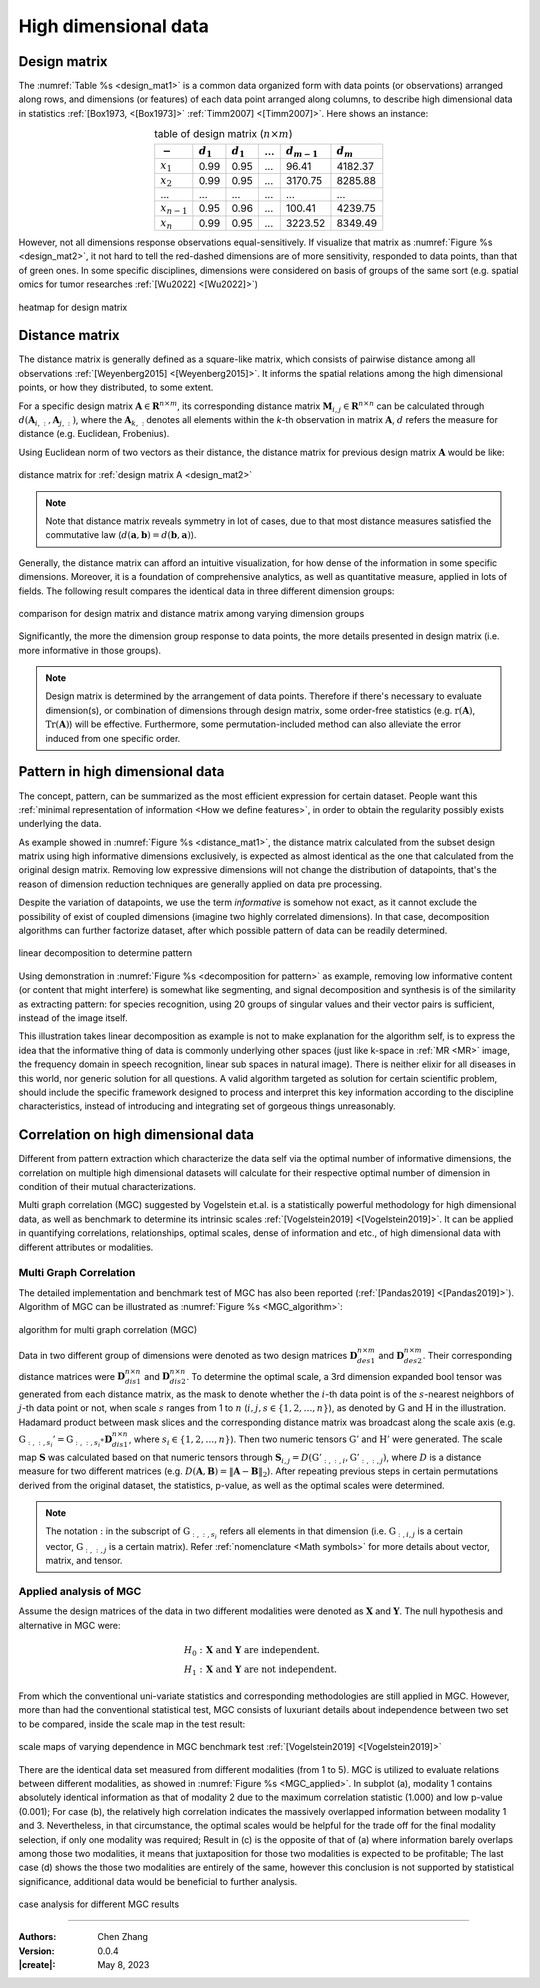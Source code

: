_`High dimensional data`
========================

_`Design matrix`
----------------

.. index:: design matrix

The :numref:`Table %s <design_mat1>` is a common data organized form with data points (or observations) arranged
along rows, and dimensions (or features) of each data point arranged along columns, to describe high dimensional
data in statistics :ref:`[Box1973, <[Box1973]>` :ref:`Timm2007] <[Timm2007]>`. Here shows an instance:

.. table:: table of design matrix (:math:`n \times m`)
   :name: design_mat1
   :align: center

   =============== =============== =============== =============== =============== ===============
   :math:`-`       :math:`d_{1}`   :math:`d_{1}`   ...             :math:`d_{m-1}` :math:`d_{m}`
   =============== =============== =============== =============== =============== ===============
   :math:`x_{1}`   0.99            0.95            ...             96.41           4182.37
   :math:`x_{2}`   0.99            0.95            ...             3170.75         8285.88
   ...             ...             ...             ...             ...             ...
   :math:`x_{n-1}` 0.95            0.96            ...             100.41          4239.75
   :math:`x_{n}`   0.99            0.95            ...             3223.52         8349.49
   =============== =============== =============== =============== =============== ===============

However, not all dimensions response observations equal-sensitively. If visualize that matrix as
:numref:`Figure %s <design_mat2>`, it not hard to tell the red-dashed dimensions are of more sensitivity, responded to
data points, than that of green ones. In some specific disciplines, dimensions were considered on basis of groups
of the same sort (e.g. spatial omics for tumor researches :ref:`[Wu2022] <[Wu2022]>`)

.. figure:: https://cdn.jsdelivr.net/gh/CubicZebra/PicHost@master/misc/design_matrix.jpg
   :name: design_mat2
   :width: 250
   :align: center

   heatmap for design matrix

_`Distance matrix`
------------------

.. index:: distance matrix

The distance matrix is generally defined as a square-like matrix, which consists of pairwise distance among all
observations :ref:`[Weyenberg2015] <[Weyenberg2015]>`. It informs the spatial relations among the high dimensional
points, or how they distributed, to some extent.

For a specific design matrix :math:`\boldsymbol{A} \in \boldsymbol{R}^{n \times m}`, its corresponding distance
matrix :math:`\boldsymbol{M}_{i, j} \in \boldsymbol{R}^{n \times n}` can be calculated through
:math:`d(\boldsymbol{A}_{i,:}, \boldsymbol{A}_{j,:})`, where the :math:`\boldsymbol{A}_{k,:}` denotes all elements
within the *k*-th observation in matrix :math:`\boldsymbol{A}`, :math:`d` refers the measure for distance (e.g.
Euclidean, Frobenius).

Using Euclidean norm of two vectors as their distance, the distance matrix for previous design matrix
:math:`\boldsymbol{A}` would be like:

.. figure:: https://cdn.jsdelivr.net/gh/CubicZebra/PicHost@master/misc/distance_matrix.jpg
   :name: distance_mat1
   :width: 300
   :align: center

   distance matrix for :ref:`design matrix A <design_mat2>`

.. note::

   Note that distance matrix reveals symmetry in lot of cases, due to that most distance measures satisfied the
   commutative law (:math:`d(\boldsymbol{a}, \boldsymbol{b}) = d(\boldsymbol{b}, \boldsymbol{a})`).

Generally, the distance matrix can afford an intuitive visualization, for how dense of the information in some
specific dimensions. Moreover, it is a foundation of comprehensive analytics, as well as quantitative measure,
applied in lots of fields. The following result compares the identical data in three different dimension groups:

.. figure:: https://cdn.jsdelivr.net/gh/CubicZebra/PicHost@master/misc/design_distance.jpg
   :name: design_distance
   :width: 700
   :align: center

   comparison for design matrix and distance matrix among varying dimension groups

Significantly, the more the dimension group response to data points, the more details presented in design matrix
(i.e. more informative in those groups).

.. note::

   Design matrix is determined by the arrangement of data points. Therefore if there's necessary to evaluate
   dimension(s), or combination of dimensions through design matrix, some order-free statistics (e.g.
   :math:`\mathrm{r}(\boldsymbol{A})`, :math:`\mathrm{Tr}(\boldsymbol{A})`) will be effective. Furthermore,
   some permutation-included method can also alleviate the error induced from one specific order.

_`Pattern in high dimensional data`
-----------------------------------

The concept, pattern, can be summarized as the most efficient expression for certain dataset. People want this
:ref:`minimal representation of information <How we define features>`, in order to obtain the regularity possibly
exists underlying the data.

As example showed in :numref:`Figure %s <distance_mat1>`, the distance matrix calculated from the subset design
matrix using high informative dimensions exclusively, is expected as almost identical as the one that calculated
from the original design matrix. Removing low expressive dimensions will not change the distribution of datapoints,
that's the reason of dimension reduction techniques are generally applied on data pre processing.

Despite the variation of datapoints, we use the term *informative* is somehow not exact, as it cannot exclude the
possibility of exist of coupled dimensions (imagine two highly correlated dimensions). In that case, decomposition
algorithms can further factorize dataset, after which possible pattern of data can be readily determined.

.. figure:: https://cdn.jsdelivr.net/gh/CubicZebra/PicHost@master/misc/decomp_for_pattern.jpg
   :name: decomposition for pattern
   :width: 650
   :align: center

   linear decomposition to determine pattern

Using demonstration in :numref:`Figure %s <decomposition for pattern>` as example, removing low informative content
(or content that might interfere) is somewhat like segmenting, and signal decomposition and synthesis is of the
similarity as extracting pattern: for species recognition, using 20 groups of singular values and their vector pairs
is sufficient, instead of the image itself.

This illustration takes linear decomposition as example is not to make explanation for the algorithm self, is to
express the idea that the informative thing of data is commonly underlying other spaces (just like k-space in
:ref:`MR <MR>` image, the frequency domain in speech recognition, linear sub spaces in natural image). There is
neither elixir for all diseases in this world, nor generic solution for all questions. A valid algorithm targeted
as solution for certain scientific problem, should include the specific framework designed to process and interpret
this key information according to the discipline characteristics, instead of introducing and integrating set of
gorgeous things unreasonably.

_`Correlation on high dimensional data`
---------------------------------------

Different from pattern extraction which characterize the data self via the optimal number of informative dimensions,
the correlation on multiple high dimensional datasets will calculate for their respective optimal number of dimension
in condition of their mutual characterizations.

Multi graph correlation (MGC) suggested by Vogelstein et.al. is a statistically powerful methodology for high
dimensional data, as well as benchmark to determine its intrinsic scales :ref:`[Vogelstein2019] <[Vogelstein2019]>`.
It can be applied in quantifying correlations, relationships, optimal scales, dense of information and etc.,
of high dimensional data with different attributes or modalities.

_`Multi Graph Correlation`
~~~~~~~~~~~~~~~~~~~~~~~~~~

.. index:: single: multi graph correlation
           single: MGC

The detailed implementation and benchmark test of MGC has also been reported (:ref:`[Pandas2019] <[Pandas2019]>`).
Algorithm of MGC can be illustrated as :numref:`Figure %s <MGC_algorithm>`:

.. figure:: https://cdn.jsdelivr.net/gh/CubicZebra/PicHost@master/misc/MGC_illustration.jpg
   :name: MGC_algorithm
   :width: 400
   :align: center

   algorithm for multi graph correlation (MGC)

Data in two different group of dimensions were denoted as two design matrices :math:`\boldsymbol{D}_{des1}^{n \times m}`
and :math:`\boldsymbol{D}_{des2}^{n \times m}`. Their corresponding distance matrices were
:math:`\boldsymbol{D}_{dis1}^{n \times n}` and :math:`\boldsymbol{D}_{dis2}^{n \times n}`. To determine the optimal
scale, a 3rd dimension expanded bool tensor was generated from each distance matrix, as the mask to denote whether
the :math:`i`-th data point is of the :math:`s`-nearest neighbors of :math:`j`-th data point or not, when scale
:math:`s` ranges from 1 to :math:`n` (:math:`i, j, s \in \{1, 2, \dots, n\}`), as denoted by :math:`\textbf{G}` and
:math:`\textbf{H}` in the illustration. Hadamard product between mask slices and the corresponding distance matrix
was broadcast along the scale axis (e.g.
:math:`\textbf{G}_{:, :, s_i}' = \textbf{G}_{:, :, s_i} \circ \boldsymbol{D}_{dis1}^{n \times n}`, where
:math:`s_i \in \{1, 2, \dots, n\}`). Then two numeric tensors :math:`\textbf{G}'` and :math:`\textbf{H}'` were
generated. The scale map :math:`\boldsymbol{S}` was calculated based on that numeric tensors through
:math:`\boldsymbol{S}_{i, j} = D(\textbf{G}'_{:, :, i}, \textbf{G}'_{:, :, j})`, where :math:`D` is a distance
measure for two different matrices
(e.g. :math:`D(\boldsymbol{A}, \boldsymbol{B}) = \Vert \boldsymbol{A}-\boldsymbol{B} \Vert_2`).
After repeating previous steps in certain permutations derived from the original dataset, the statistics, p-value,
as well as the optimal scales were determined.

.. note::

   The notation :math:`:` in the subscript of :math:`\textbf{G}_{:, :, s_i}` refers all elements in that dimension
   (i.e. :math:`\textbf{G}_{:, i, j}` is a certain vector, :math:`\textbf{G}_{:, :, j}` is a certain matrix). Refer
   :ref:`nomenclature <Math symbols>` for more details about vector, matrix, and tensor.

_`Applied analysis of MGC`
~~~~~~~~~~~~~~~~~~~~~~~~~~

Assume the design matrices of the data in two different modalities were denoted as :math:`\boldsymbol{X}` and
:math:`\boldsymbol{Y}`. The null hypothesis and alternative in MGC were:

.. math::

   H_0:&\ \boldsymbol{X} \text{ and } \boldsymbol{Y} \text{ are independent.} \\
   H_1:&\ \boldsymbol{X} \text{ and } \boldsymbol{Y} \text{ are not independent.}

From which the conventional uni-variate statistics and corresponding methodologies are still applied in MGC.
However, more than had the conventional statistical test, MGC consists of luxuriant details about independence
between two set to be compared, inside the scale map in the test result:

.. figure:: https://cdn.jsdelivr.net/gh/CubicZebra/PicHost@master/misc/correlation_pattern_mgc.jpg
   :name: MGC_pattern
   :width: 700
   :align: center

   scale maps of varying dependence in MGC benchmark test :ref:`[Vogelstein2019] <[Vogelstein2019]>`

There are the identical data set measured from different modalities (from 1 to 5). MGC is utilized to evaluate
relations between different modalities, as showed in :numref:`Figure %s <MGC_applied>`. In subplot (a), modality 1
contains absolutely identical information as that of modality 2 due to the maximum correlation statistic (1.000) and
low p-value (0.001); For case (b), the relatively high correlation indicates the massively overlapped information
between modality 1 and 3. Nevertheless, in that circumstance, the optimal scales would be helpful for the trade off
for the final modality selection, if only one modality was required; Result in (c) is the opposite of that of (a)
where information barely overlaps among those two modalities, it means that juxtaposition for those two modalities is
expected to be profitable; The last case (d) shows the those two modalities are entirely of the same, however this
conclusion is not supported by statistical significance, additional data would be beneficial to further analysis.

.. figure:: https://cdn.jsdelivr.net/gh/CubicZebra/PicHost@master/misc/applied_mgc.jpg
   :name: MGC_applied
   :width: 500
   :align: center

   case analysis for different MGC results

----

:Authors: Chen Zhang
:Version: 0.0.4
:|create|: May 8, 2023